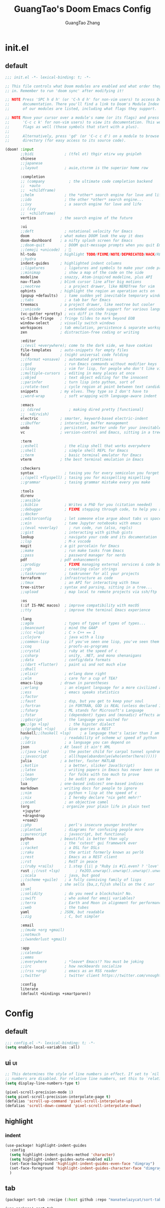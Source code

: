 :PROPERTIES:
:ID:       d73010f8-e75a-4163-b09e-46f9df39bc53
:END:
#+title: GuangTao's Doom Emacs Config
#+email: gtrunsec@hardenedlinux.org
#+author: GuangTao Zhang
#+header-args:emacs-lisp: :dir ~/.doom.d

* init.el
:PROPERTIES:
:ID:       4f9d417d-66b2-457e-9cf2-9b53f23d6aa1
:END:

** default
#+begin_src emacs-lisp :tangle "init.el"
;;; init.el -*- lexical-binding: t; -*-

;; This file controls what Doom modules are enabled and what order they load
;; in. Remember to run 'doom sync' after modifying it!

;; NOTE Press 'SPC h d h' (or 'C-h d h' for non-vim users) to access Doom's
;;      documentation. There you'll find a link to Doom's Module Index where all
;;      of our modules are listed, including what flags they support.

;; NOTE Move your cursor over a module's name (or its flags) and press 'K' (or
;;      'C-c c k' for non-vim users) to view its documentation. This works on
;;      flags as well (those symbols that start with a plus).
;;
;;      Alternatively, press 'gd' (or 'C-c c d') on a module to browse its
;;      directory (for easy access to its source code).

(doom! :input
       ;;bidi              ; (tfel ot) thgir etirw uoy gnipleh
       chinese
       ;;japanese
       ;;layout            ; auie,ctsrnm is the superior home row

       :completion
       ;; (company           ; the ultimate code completion backend
       ;;  +auto
       ;;  +childframe)
       ;;helm              ; the *other* search engine for love and life
       ;;ido               ; the other *other* search engine...
       ;;ivy               ; a search engine for love and life
       ;; (ivy
       ;;  +childframe)
       vertico           ; the search engine of the future

       :ui
       ;;deft              ; notational velocity for Emacs
       doom              ; what makes DOOM look the way it does
       doom-dashboard    ; a nifty splash screen for Emacs
       ;;doom-quit         ; DOOM quit-message prompts when you quit Emacs
       ;;(emoji +unicode)  ; 🙂
       hl-todo           ; highlight TODO/FIXME/NOTE/DEPRECATED/HACK/REVIEW
       ;;hydra
       indent-guides     ; highlighted indent columns
       ;;ligatures         ; ligatures and symbols to make your code pretty again
       ;;minimap           ; show a map of the code on the side
       modeline          ; snazzy, Atom-inspired modeline, plus API
       nav-flash         ; blink cursor line after big motions
       ;;neotree           ; a project drawer, like NERDTree for vim
       ophints           ; highlight the region an operation acts on
       (popup +defaults)   ; tame sudden yet inevitable temporary windows
       ;;tabs              ; a tab bar for Emacs
       treemacs          ; a project drawer, like neotree but cooler
       ;;unicode           ; extended unicode support for various languages
       (vc-gutter +pretty) ; vcs diff in the fringe
       vi-tilde-fringe   ; fringe tildes to mark beyond EOB
       window-select     ; visually switch windows
       workspaces        ; tab emulation, persistence & separate workspaces
       zen               ; distraction-free coding or writing

       :editor
       ;;(evil +everywhere); come to the dark side, we have cookies
       file-templates    ; auto-snippets for empty files
       fold              ; (nigh) universal code folding
       ;;(format +onsave)  ; automated prettiness
       ;;god               ; run Emacs commands without modifier keys
       ;;lispy             ; vim for lisp, for people who don't like vim
       ;;multiple-cursors  ; editing in many places at once
       ;;objed             ; text object editing for the innocent
       ;;parinfer          ; turn lisp into python, sort of
       ;;rotate-text       ; cycle region at point between text candidates
       snippets          ; my elves. They type so I don't have to
       ;;word-wrap         ; soft wrapping with language-aware indent

       :emacs
       ;; (dired             ; making dired pretty [functional]
       ;;  +dirvish)
       electric          ; smarter, keyword-based electric-indent
       ;;ibuffer         ; interactive buffer management
       undo              ; persistent, smarter undo for your inevitable mistakes
       vc                ; version-control and Emacs, sitting in a tree

       :term
       ;;eshell            ; the elisp shell that works everywhere
       ;;shell             ; simple shell REPL for Emacs
       ;;term              ; basic terminal emulator for Emacs
       vterm             ; the best terminal emulation in Emacs

       :checkers
       syntax              ; tasing you for every semicolon you forget
       ;;(spell +flyspell) ; tasing you for misspelling mispelling
       ;;grammar           ; tasing grammar mistake every you make

       :tools
       direnv
       ;;ansible
       ;;biblio            ; Writes a PhD for you (citation needed)
       ;;debugger          ; FIXME stepping through code, to help you add bugs
       ;;docker
       ;;editorconfig      ; let someone else argue about tabs vs spaces
       ;;ein               ; tame Jupyter notebooks with emacs
       ;;(eval +overlay)     ; run code, run (also, repls)
       ;;gist              ; interacting with github gists
       lookup              ; navigate your code and its documentation
       ;;lsp               ; M-x vscode
       magit             ; a git porcelain for Emacs
       ;;make              ; run make tasks from Emacs
       ;;pass              ; password manager for nerds
       pdf               ; pdf enhancements
       ;;prodigy           ; FIXME managing external services & code builders
       ;;rgb               ; creating color strings
       ;;taskrunner        ; taskrunner for all your projects
       terraform         ; infrastructure as code
       ;;tmux              ; an API for interacting with tmux
       tree-sitter       ; syntax and parsing, sitting in a tree...
       ;;upload            ; map local to remote projects via ssh/ftp

       :os
       (:if IS-MAC macos)  ; improve compatibility with macOS
       ;;tty               ; improve the terminal Emacs experience

       :lang
       ;;agda              ; types of types of types of types...
       ;;beancount         ; mind the GAAP
       ;;(cc +lsp)         ; C > C++ == 1
       ;;clojure           ; java with a lisp
       ;;common-lisp       ; if you've seen one lisp, you've seen them all
       ;;coq               ; proofs-as-programs
       ;;crystal           ; ruby at the speed of c
       ;;csharp            ; unity, .NET, and mono shenanigans
       ;;data              ; config/data formats
       ;;(dart +flutter)   ; paint ui and not much else
       ;;dhall
       ;;elixir            ; erlang done right
       ;;elm               ; care for a cup of TEA?
       emacs-lisp        ; drown in parentheses
       ;;erlang            ; an elegant language for a more civilized age
       ;;ess               ; emacs speaks statistics
       ;;factor
       ;;faust             ; dsp, but you get to keep your soul
       ;;fortran           ; in FORTRAN, GOD is REAL (unless declared INTEGER)
       ;;fsharp            ; ML stands for Microsoft's Language
       ;;fstar             ; (dependent) types and (monadic) effects and Z3
       ;;gdscript          ; the language you waited for
       go;;(go +lsp)         ; the hipster dialect
       ;;(graphql +lsp)    ; Give queries a REST
       haskell;;(haskell +lsp)    ; a language that's lazier than I am
       ;;hy                ; readability of scheme w/ speed of python
       ;;idris             ; a language you can depend on
       json              ; At least it ain't XML
       ;;(java +lsp)       ; the poster child for carpal tunnel syndrome
       ;;javascript        ; all(hope(abandon(ye(who(enter(here))))))
       julia             ; a better, faster MATLAB
       ;;kotlin            ; a better, slicker Java(Script)
       ;;latex             ; writing papers in Emacs has never been so fun
       ;;lean              ; for folks with too much to prove
       ;;ledger            ; be audit you can be
       lua               ; one-based indices? one-based indices
       markdown          ; writing docs for people to ignore
       ;;nim               ; python + lisp at the speed of c
       ;;nix               ; I hereby declare "nix geht mehr!"
       ;;ocaml             ; an objective camel
       (org               ; organize your plain life in plain text
        +jupyter
        +dragndrop
        +roam2)
       ;;php               ; perl's insecure younger brother
       ;;plantuml          ; diagrams for confusing people more
       ;;purescript        ; javascript, but functional
       python            ; beautiful is better than ugly
       ;;qt                ; the 'cutest' gui framework ever
       ;;racket            ; a DSL for DSLs
       ;;raku              ; the artist formerly known as perl6
       ;;rest              ; Emacs as a REST client
       ;;rst               ; ReST in peace
       ;;(ruby +rails)     ; 1.step {|i| p "Ruby is #{i.even? ? 'love' : 'life'}"}
       rust ;;(rust +lsp)       ; Fe2O3.unwrap().unwrap().unwrap().unwrap()
       ;;scala             ; java, but good
       ;;(scheme +guile)   ; a fully conniving family of lisps
       sh                ; she sells {ba,z,fi}sh shells on the C xor
       ;;sml
       ;;solidity          ; do you need a blockchain? No.
       ;;swift             ; who asked for emoji variables?
       ;;terra             ; Earth and Moon in alignment for performance.
       ;;web               ; the tubes
       yaml              ; JSON, but readable
       ;;zig               ; C, but simpler

       :email
       ;;(mu4e +org +gmail)
       ;;notmuch
       ;;(wanderlust +gmail)

       :app
       ;;calendar
       ;;emms
       ;;everywhere        ; *leave* Emacs!? You must be joking
       ;;irc               ; how neckbeards socialize
       ;;(rss +org)        ; emacs as an RSS reader
       ;;twitter           ; twitter client https://twitter.com/vnought

       :config
       literate
       (default +bindings +smartparen))
      #+end_src

#+RESULTS:

* Config
** default

#+begin_src emacs-lisp :tangle "config.el"
;;; config.el -*- lexical-binding: t; -*-
(setq enable-local-variables :all)
#+end_src

** ui :ui:
#+begin_src emacs-lisp :tangle "config.el"
;; This determines the style of line numbers in effect. If set to `nil', line
;; numbers are disabled. For relative line numbers, set this to `relative'.
(setq display-line-numbers-type t)

(pixel-scroll-precision-mode 1)
(setq pixel-scroll-precision-interpolate-page t)
(defalias 'scroll-up-command 'pixel-scroll-interpolate-up)
(defalias 'scroll-down-command 'pixel-scroll-interpolate-down)
#+end_src


** highlight

*** indent
#+begin_src emacs-lisp :tangle "config.el"
(use-package! highlight-indent-guides
  :config
  (setq highlight-indent-guides-method 'character)
  (setq highlight-indent-guides-auto-enabled nil)
  (set-face-background 'highlight-indent-guides-even-face "dimgray")
  (set-face-foreground 'highlight-indent-guides-character-face "dimgray")
  )
#+end_src

** tab
#+begin_src emacs-lisp :tangle "packages.el"
(package! sort-tab :recipe (:host github :repo "manateelazycat/sort-tab"))
#+end_src

#+begin_src emacs-lisp :tangle "config.el"
(use-package! sort-tab
  :config
  (add-hook '+doom-dashboard-mode-hook
    (lambda () (sort-tab-mode 1)))
  )
#+end_src

** font :font:

#+begin_src emacs-lisp :tangle "config.el"
;; Font
;; (setq doom-font (font-spec :family "Fantasque Sans Mono" :size 15))
(setq doom-variable-pitch-font (font-spec :family "Fantasque Sans Mono"))
;; (setq doom-big-font (font-spec :family "Fantasque Sans Mono"
;;                            :size 17))

;; (setq doom-unicode-font doom-font)

(when (display-graphic-p)
  (set-face-attribute
   'default nil
   :font (font-spec :name "-*-Fantasque Sans Mono-normal-normal-normal-*-*-*-*-*-m-0-iso10646-1"
                    :weight 'normal
                    :slant 'normal
                    :size 25.0))
  (dolist (charset '(kana han symbol cjk-misc bopomofo))
    (set-fontset-font
     (frame-parameter nil 'font)
     charset
     (font-spec :name (cond (IS-LINUX "Weibei SC")
                            (IS-MAC "-*-STFangsong-normal-normal-normal-*-*-*-*-*-p-0-iso10646-1"))
                :weight 'normal
                :slant 'normal
                :size 24.5))))

;; (defun font-installed-p (font-name)
;;   "Check if font with FONT-NAME is available."
;;   (find-font (font-spec :name font-name)))

;; (defun centaur-setup-fonts ()
;;   "Setup fonts."
;;   (when (display-graphic-p)
;;     ;; Set default font
;;     (cl-loop for font in '("Hack" "Fantasque Sans Mono")
;;              when (font-installed-p font)
;;              return (set-face-attribute 'default nil
;;                                         :family font
;;                                         :height (cond (IS-MAC 150)
;;                                                       (IS-LINUX 150))))

;;     ;; Set mode-line font
;;     ;; (cl-loop for font in '("Menlo" "SF Pro Display" "Helvetica")
;;     ;;          when (font-installed-p font)
;;     ;;          return (progn
;;     ;;                   (set-face-attribute 'mode-line nil :family font :height 120)
;;     ;;                   (when (facep 'mode-line-active)
;;     ;;                     (set-face-attribute 'mode-line-active nil :family font :height 120))
;;     ;;                   (set-face-attribute 'mode-line-inactive nil :family font :height 120)))

;;     ;; Specify font for all unicode characters
;;     (cl-loop for font in '("Segoe UI Symbol" "Symbola" "Symbol")
;;              when (font-installed-p font)
;;              return (if (< emacs-major-version 27)
;;                         (set-fontset-font "fontset-default" 'unicode font nil 'prepend)
;;                       (set-fontset-font t 'symbol (font-spec :family font) nil 'prepend)))

;;     ;; Emoji
;;     (cl-loop for font in '("Noto Color Emoji" "Apple Color Emoji" "Segoe UI Emoji")
;;              when (font-installed-p font)
;;              return (cond
;;                      ((< emacs-major-version 27)
;;                       (set-fontset-font "fontset-default" 'unicode font nil 'prepend))
;;                      ((< emacs-major-version 28)
;;                       (set-fontset-font t 'symbol (font-spec :family font) nil 'prepend))
;;                      (t
;;                       (set-fontset-font t 'emoji (font-spec :family font) nil 'prepend))))

;;     ;; Specify font for Chinese characters
;;     (cl-loop for font in '("WenQuanYi Micro Hei" "PingFang SC" "Microsoft Yahei" "STFangsong")
;;              when (font-installed-p font)
;;              return (progn
;;                       (setq face-font-rescale-alist `((,font . 1.3)))
;;                       (set-fontset-font t '(#x4e00 . #x9fff) (font-spec :family font))))))

;; (centaur-setup-fonts)
;; (add-hook 'window-setup-hook #'centaur-setup-fonts)
;; (add-hook 'server-after-make-frame-hook #'centaur-setup-fonts)
#+end_src

** doom-theme :theme:

#+begin_src emacs-lisp :tangle "config.el"
;; (unless (display-graphic-p)
;;   ;;(setq doom-theme 'doom-city-lights)
;;   (setq doom-theme 'doom-one)
;; )
(when (display-graphic-p)
  (setq doom-theme 'doom-one)
)
#+end_src

** popup rules :window:

#+begin_src emacs-lisp :tangle "config.el"
(set-popup-rules! '(
  ("^\\*helpful" :size 0.5)
  ("^\\*info.*" :size 80 :size right)
  ))
#+end_src

** personal

#+begin_src emacs-lisp :tangle "config.el"
(setq user-full-name "GuangTao Zhang"
      user-mail-address "gtrunsec@hardenedlinux.org")
#+end_src

** scroll :scroll:window:

#+begin_src emacs-lisp :tangle "config.el"
(setq scroll-margin 15
      scroll-conservatively 101
      scroll-up-aggressively 0.01
      scroll-down-aggressively 0.01
      scroll-preserve-screen-position t
      auto-window-vscroll nil)
#+end_src

** dired :file:

#+begin_src emacs-lisp :tangle "config.el"
(add-hook 'dired-mode-hook (lambda () (dired-async-mode 1)))
#+end_src

** chinese

*** DONE pinyinlib 让 vertico, selectrum 等补全框架，通过 orderless 支持拼音搜索候选项功能。 :doom:

** parentheses :ui:

- [[https://with-emacs.com/posts/ui-hacks/show-matching-lines-when-parentheses-go-off-screen/][with-emacs · Show matching lines when parentheses go off-screen]]s

- [[https://www.reddit.com/r/emacs/comments/bqyx6h/withemacs_show_matching_lines_when_parentheses_go/][(with-emacs · Show matching lines when parentheses go off-screen : emacs]]

#+begin_src emacs-lisp :tangle "show-parentheses.el"
;;; -*- lexical-binding: t; -*-
;; we will call `blink-matching-open` ourselves...

(remove-hook 'post-self-insert-hook
             #'blink-paren-post-self-insert-function)
;; this still needs to be set for `blink-matching-open` to work
(setq blink-matching-paren 'show)

(let ((ov nil)) ; keep track of the overlay
  (advice-add
   #'show-paren-function
   :after
   (defun show-paren--off-screen+ (&rest _args)
     "Display matching line for off-screen paren."
     (when (overlayp ov)
       (delete-overlay ov))
     ;; check if it's appropriate to show match info,
     ;; see `blink-paren-post-self-insert-function'
     (when (and (overlay-buffer show-paren--overlay)
                (not (or cursor-in-echo-area
                         executing-kbd-macro
                         noninteractive
                         (minibufferp)
                         this-command))
                (and (not (bobp))
                     (memq (char-syntax (char-before)) '(?\) ?\$)))
                (= 1 (logand 1 (- (point)
                                  (save-excursion
                                    (forward-char -1)
                                    (skip-syntax-backward "/\\")
                                    (point))))))
       ;; rebind `minibuffer-message' called by
       ;; `blink-matching-open' to handle the overlay display
       (cl-letf (((symbol-function #'minibuffer-message)
                  (lambda (msg &rest args)
                    (let ((msg (apply #'format-message msg args)))
                      (setq ov (display-line-overlay+
                                (window-start) msg ))))))
         (blink-matching-open))))))

(defun display-line-overlay+ (pos str &optional face)
  "Display line at POS as STR with FACE.

FACE defaults to inheriting from default and highlight."
  (let ((ol (save-excursion
              (goto-char pos)
              (make-overlay (line-beginning-position)
                            (line-end-position)))))
    (overlay-put ol 'display str)
    (overlay-put ol 'face
                 (or face '(:inherit default :inherit highlight)))
    ol))

(setq show-paren-style 'paren
      show-paren-delay 0.03
      show-paren-highlight-openparen t
      show-paren-when-point-inside-paren nil
      show-paren-when-point-in-periphery t)
(show-paren-mode 1)
#+end_src

#+begin_src emacs-lisp :tangle "config.el"
(load! "show-parentheses.el")
#+end_src

** auto-save :save:buffer:

#+begin_src emacs-lisp :tangle "packages.el"
(package! auto-save :recipe (:host github :repo "manateelazycat/auto-save"))
#+end_src

#+begin_src emacs-lisp :tangle "config.el"
(add-hook! 'before-save-hook 'font-lock-flush)

(use-package! auto-save
  :init
  (setq auto-save-silent t)   ; quietly save
  ;; after foraml-buffer
  (setq auto-save-idle 5)
  (setq auto-save-delete-trailing-whitespace nil)  ; automatically delete spaces at the end of the line when saving
;;; disable auto save mode when current filetype is an gpg file.
  :config
  (auto-save-enable)
  (setq auto-save-disable-predicates
        '((lambda ()
            (string-suffix-p
             "gpg"
             (file-name-extension (buffer-name)) t))))
  )
#+end_src

** vundo :undo:
- https://github.com/casouri/vundo

#+begin_src emacs-lisp :tangle "packages.el"
(unpin! vundo)
#+end_src

** electric-align :indent:align:

#+begin_src emacs-lisp :tangle "packages.el"
(package! electric-align :recipe (:host github :repo "zk-phi/electric-align"))
#+end_src

#+begin_src emacs-lisp :tangle "config.el"
(use-package! electric-align)
#+end_src


* Packages
** writing room :writing:

#+begin_src emacs-lisp :tangle "config.el"
(use-package writeroom-mode
  :hook
  (org-mode . writeroom-mode)
  (w3m-mode . writeroom-mode)
  (markdown-mode . writeroom-mode)
  :config
  (setq +zen-text-scale 0)
  ;; (setq +zen-window-divider-size 2)
  ;; (advice-add 'text-scale-adjust :after
  ;;             #'visual-fill-column-adjust)

  ;;https://github.com/joostkremers/writeroom-mode#fullscreen-effect
  (setq writeroom-fullscreen-effect 'maximized)
  (setq writeroom-width 75)
  )
#+end_src

** blink search :search:

#+begin_src emacs-lisp :tangle "packages.el"
(package! blink-search :recipe (:host github :repo "manateelazycat/blink-search"
                                ;;:build (:not compile)
                                :files ("*")))
#+end_src


#+begin_src emacs-lisp :tangle "config.el"
(use-package blink-search
  :config
  (setq blink-search-python-command "/run/current-system/sw/bin/python3")
  ;; (setq blink-search-posframe-standalone t)
  ;; (setq blink-search-enable-posframe t)
  ;; (setq blink-search-search-backends '("Buffer List" "Recent File" "IMenu" "Elisp Symbol" "Key Value"))
  (add-hook 'blink-search-mode-hook (lambda () (meow-insert-mode
 1))))
#+end_src

#+RESULTS:
: t


** symbol overlay :search:

#+begin_src emacs-lisp :tangle "packages.el"
(package! symbol-overlay)
#+end_src

#+begin_src emacs-lisp :tangle "config.el"
(use-package symbol-overlay
  :config
  :bind (:map symbol-overlay-mode-map
              ("M-i" . symbol-overlay-put)
              ("M-N" . symbol-overlay-switch-forward)
              ("M-P" . symbol-overlay-switch-backward)
              ("M-n" . symbol-overlay-jump-next)
              ("M-p" . symbol-overlay-jump-prev)
              ("M-r" . symbol-overlay-query-replace)
              ("M-R" . symbol-overlay-rename)))
#+end_src

** iscroll :image:

#+begin_src emacs-lisp :tangle "packages.el"
(package! iscroll :recipe (:host github :repo "casouri/iscroll"))
#+end_src

#+begin_src emacs-lisp :tangle "config.el"
(use-package! iscroll
  :diminish
  :hook (org-mode . iscroll-mode)
  :config
  (global-set-key [remap scroll-up-command] #'iscroll-up)
  (global-set-key [remap scroll-down-command] #'iscroll-down)
  )
#+end_src

** orderless :completion:

#+begin_src emacs-lisp :tangle "packages.el"
(unpin! orderless)
#+end_src

#+begin_src emacs-lisp :tangle "config.el"
(use-package orderless
  :init
  ;; Configure a custom style dispatcher (see the Consult wiki)
  ;; (setq orderless-style-dispatchers '(+orderless-dispatch)
  ;;       orderless-component-separator #'orderless-escapable-split-on-space)
  (setq ;;completion-styles '(orderless basic)
   completion-category-defaults nil
   completion-category-overrides '((file (styles . (partial-completion))))))
#+end_src

** consult :search:

#+begin_src emacs-lisp :tangle "packages.el"
;;(unpin! consult)
#+end_src

** color-rg :search:

#+begin_src emacs-lisp :tangle "packages.el"
(package! color-rg :recipe (:host github :repo "manateelazycat/color-rg"))
#+end_src

#+begin_src emacs-lisp :tangle "config.el"
(use-package! color-rg
  ;; :commands (color-rg-search-input color-rg-search-symbol
  ;;                                  color-rg-search-input-in-project
  ;;                                  )
  :bind
  (:map isearch-mode-map
        ("M-s M-s" . isearch-toggle-color-rg))
  )
#+end_src


** pretty-hydra

#+begin_src emacs-lisp :tangle "packages.el"
(package! pretty-hydra :recipe (:host github
                                    :repo "jerrypnz/major-mode-hydra.el"
                                    :files ("*")
                                    ))
#+end_src

#+begin_src emacs-lisp :tangle "config.el"
;; copyright https://github.com/seagle0128/.emacs.d
(defun icon-displayable-p ()
  "Return non-nil if icons are displayable."
  (or (display-graphic-p) (daemonp))
  (or (featurep 'all-the-icons)
      (require 'all-the-icons nil t)))

(use-package! pretty-hydra
  :bind ("M-SPC" . major-mode-hydra)
  :hook (emacs-lisp-mode . (lambda ()
                             (add-to-list
                              'imenu-generic-expression
                              '("Hydras"
                                "^.*(\\(pretty-hydra-define\\) \\([a-zA-Z-]+\\)"
                                2))))
  :init
  (cl-defun pretty-hydra-title (title &optional icon-type icon-name
                                      &key face height v-adjust)
    "Add an icon in the hydra title."
    (let ((face (or face `(:foreground ,(face-background 'highlight))))
          (height (or height 1.0))
          (v-adjust (or v-adjust 0.0)))
      (concat
       (when (and (icon-displayable-p) icon-type icon-name)
         (let ((f (intern (format "all-the-icons-%s" icon-type))))
           (when (fboundp f)
             (concat
              (apply f (list icon-name :face face :height height :v-adjust v-adjust))
              " "))))
       (propertize title 'face face))))

  ;; Global toggles
  (with-no-warnings
    (pretty-hydra-define toggles-hydra (:title (pretty-hydra-title "Toggles" 'faicon "toggle-on" :v-adjust -0.1)
                                        :color amaranth :quit-key ("q" "C-g"))
      ("Basic"
       (("n" (cond ((fboundp 'display-line-numbers-mode)
                    (display-line-numbers-mode (if display-line-numbers-mode -1 1)))
                   ((fboundp 'gblobal-linum-mode)
                    (global-linum-mode (if global-linum-mode -1 1))))
         "line number"
         :toggle (or (bound-and-true-p display-line-numbers-mode)
                     (bound-and-true-p global-linum-mode)))
        ("a" global-aggressive-indent-mode "aggressive indent" :toggle t)
        ("d" global-hungry-delete-mode "hungry delete" :toggle t)
        ("e" electric-pair-mode "electric pair" :toggle t)
        ("c" flyspell-mode "spell check" :toggle t)
        ("s" prettify-symbols-mode "pretty symbol" :toggle t)
        ("l" global-page-break-lines-mode "page break lines" :toggle t)
        ("b" display-battery-mode "battery" :toggle t)
        ("i" display-time-mode "time" :toggle t)
        ("m" doom-modeline-mode "modern mode-line" :toggle t))
       "Highlight"
       (("h l" global-hl-line-mode "line" :toggle t)
        ("h p" show-paren-mode "paren" :toggle t)
        ("h s" symbol-overlay-mode "symbol" :toggle t)
        ("h r" rainbow-mode "rainbow" :toggle t)
        ("h w" (setq-default show-trailing-whitespace (not show-trailing-whitespace))
         "whitespace" :toggle show-trailing-whitespace)
        ("h d" rainbow-delimiters-mode "delimiter" :toggle t)
        ("h i" highlight-indent-guides-mode "indent" :toggle t)
        ("h t" global-hl-todo-mode "todo" :toggle t))
       "Program"
       (("f" flycheck-mode "flycheck" :toggle t)
        ("F" flymake-mode "flymake" :toggle t)
        ("O" hs-minor-mode "hideshow" :toggle t)
        ("u" subword-mode "subword" :toggle t)
        ("W" which-function-mode "which function" :toggle t)
        ("E" toggle-debug-on-error "debug on error" :toggle (default-value 'debug-on-error))
        ("Q" toggle-debug-on-quit "debug on quit" :toggle (default-value 'debug-on-quit))
        ("v" global-diff-hl-mode "gutter" :toggle t)
        ("V" diff-hl-flydiff-mode "live gutter" :toggle t)
        ("M" diff-hl-margin-mode "margin gutter" :toggle t)
        ("D" diff-hl-dired-mode "dired gutter" :toggle t))
       "Theme"
       (("t a" (doom-load-theme 'auto) "auto"
         :toggle (eq doom-theme 'auto) :exit t)
        )))))
#+end_src

#+RESULTS:
: major-mode-hydra

** goggles :highlights:modify:region:

#+begin_src emacs-lisp :tangle "packages.el"
(package! goggles :recipe (:host github :repo "minad/goggles"))
#+end_src

#+begin_src emacs-lisp :tangle "config.el"
(use-package! goggles
  :hook ((prog-mode text-mode) . goggles-mode)
  :config
  (setq-default goggles-pulse t))
#+end_src

** yatemplate
#+begin_src emacs-lisp :tangle "packages.el"
(package! yatemplate)
#+end_src
- [[https://github.com/mineo/yatemplate][mineo/yatemplate: Simple file templates for Emacs with YASnippet]]
#+begin_src emacs-lisp :tangle "config.el"
(use-package! yatemplate
  :after yasnippet
  :config
  ;; Define template directory
  (setq yatemplate-dir (concat doom-private-dir "templates"))
  ;; Coupling with auto-insert
  (setq auto-insert-alist nil)
  (yatemplate-fill-alist)
  (add-hook 'find-file-hook 'auto-insert)
  )
#+end_src



** mind-wave :chatgpt:

#+begin_src emacs-lisp :tangle "packages.el"
(package! mind-wave :recipe (:host github :repo "manateelazycat/mind-wave"
                                   :files ("*")
                                   ))
#+end_src


#+begin_src emacs-lisp :tangle "config.el"
(use-package! mind-wave
  :commands (mind-wave-chat-mode)
  :hook (mind-wave-chat-mode . visual-fill-column-mode))
#+end_src

** visual-fill-column :fill:visual:
** separedit.el :comment:edit:

#+begin_src emacs-lisp :tangle "packages.el"
(package! separedit :recipe (:host github :repo "twlz0ne/separedit.el"))
#+end_src

#+begin_src emacs-lisp :tangle "config.el"
(use-package! separedit
  :config
  (define-key prog-mode-map        (kbd "C-x '") #'separedit)
  (define-key minibuffer-local-map (kbd "C-x '") #'separedit)
  ;;(define-key org-src-mode-map     (kbd "C-x '") #'separedit)
  )
#+end_src

** jinx :spellCheck:

#+begin_src emacs-lisp :tangle "packages.el"
(when IS-LINUX
(package! jinx :recipe (:local-repo
                              "~/.config/guangtao-sources/jinx"
                              ;;:host github :repo "minad/jinx"
                              :files ("*")))
)
(when IS-MAC
(package! jinx :recipe (:host github :repo "minad/jinx"
                        :files ("*")))
)
#+end_src

- to show the list of available dictionaries

#+begin_src sh :tangle no
enchant-lsmod-2
#+end_src

#+RESULTS:

#+begin_src emacs-lisp :tangle "config.el"
(when IS-LINUX
(use-package! jinx
  :config
  (add-to-list 'jinx-exclude-regexps '(t "\\cc")) ;; chinese
  (dolist (hook '(text-mode-hook prog-mode-hook conf-mode-hook
                  org-mode-hook ))
    (add-hook hook #'jinx-mode)))
)
#+end_src


** vlf :file:large:
#+begin_src emacs-lisp :tangle "packages.el"
(package! vlf)
#+end_src

#+begin_src emacs-lisp :tangle "config.el"
(use-package! vlf
  :config
  (require 'vlf-setup)
  (custom-set-variables
   '(vlf-application 'dont-ask))
  )
#+end_src


** d2-mode :d2:diagrams:
#+begin_src emacs-lisp :tangle "packages.el"
(package! d2-mode)
#+end_src

#+begin_src emacs-lisp :tangle "config.el"
(use-package! d2-mode
  :config
  (add-to-list 'auto-mode-alist (cons "\\.d2\\'" 'd2-mode)))
#+end_src


*** ob-d2 :d2:diagrams:orgmode:
#+begin_src emacs-lisp :tangle "packages.el"
(package! ob-d2)
#+end_src

#+begin_src emacs-lisp :tangle "config.el"
(use-package! ob-d2)
#+end_src


** [[https://github.com/xenodium/chatgpt-shell][xenodium/chatgpt-shell: ChatGPT and DALL-E Emacs shells + Org babel 🦄 + a shell maker for other providers]]

- [blog] https://xenodium.com/

#+begin_src emacs-lisp :tangle "packages.el"
(package! chatgpt-shell :recipe (:host github :repo "xenodium/chatgpt-shell"
                                       :files ("*.el")
                                       ))
(package! shell-maker :recipe (:host github :repo "xenodium/chatgpt-shell"
                               :files ("shell-maker.el")
        ))
#+end_src

#+begin_src emacs-lisp :tangle "config.el"
(use-package! chatgpt-shell
  :defer t
  :init
  (require 'dall-e-shell)
  (require 'ob-chatgpt-shell)
  (require 'ob-dall-e-shell)
  :config
  (require 'f)
  (setq chatgpt-shell-chatgpt-streaming t)
  ;;(setq chatgpt-shell-openai-key (read-export-value "<PATH>" "OPENAI_ACCESS_TOKEN")))
  (setq chatgpt-shell-openai-key (substring (f-read-text
                                  (concat doom-cache-dir
                                          "/mind-wave/chatgpt_api_key.txt") 'utf-8) 0 -1))
  )
#+end_src


** https://github.com/dalanicolai/image-roll.el :scroll:image:
#+begin_src emacs-lisp :tangle "packages.el"
;; (package! image-roll :recipe (:host github :repo "dalanicolai/image-roll.el"
;;                                     :files ("*.el")
;;                                        ))
#+end_src

#+begin_src emacs-lisp :tangle "config.el"
;;(use-package! image-roll)
#+end_src

** dirvish :dired:

#+Begin_src emacs-lisp :tangle "packages.el"
(unpin! dirvish)
(package! dirvish)
#+end_src

** direnv

#+begin_src emacs-lisp :tangle "packages.el"
;;(package! direnv)
#+end_src

#+begin_src emacs-lisp :tangle "config.el"
;; (use-package! direnv
;;   :if (executable-find "direnv")
;;   :config
;;   (direnv-mode)
;;   (defcustom dn-direnv-enabled-hosts nil
;;     "List of remote hosrs to use direnv on.

;;      Each host must have the `direnv` executable accessible in the default environment"
;;     :type '(repeat string)
;;     :group 'dn)

;;   (defun tramp-sh-handle-start-file-process@dn-direnv (args)
;;     "Enable Direnv for hosts in `dn-direnv-enabled-hosts'."
;;     (message "tramp-sh-handle-start-file-process@dn-direnv")
;;     (with-parsed-tramp-file-name (expand-file-name default-directory) nil
;;       (if (member host my-direnv-enabled-hosts)
;;           (pcase-let ((`(,name ,buffer ,program . ,args) args))
;;             `(,name
;;               ,buffer
;;               "direnv"
;;               "exec"
;;               ,localname
;;               ,program
;;               ,@args))
;;         args)))

;;   (with-eval-after-load "tramp-sh"
;;     (advice-add 'tramp-sh-handle-start-file-process
;;                 :filter-args #'tramp-sh-handle-start-file-process@dn-direnv))
;;   )
#+end_src


** Disabled Packages

#+begin_src emacs-lisp :tangle "packages.el"
(disable-packages! tree-sitter-langs)
(disable-packages! doom-snippets)
#+end_src


* Org

** package :latex:

- https://emacs-china.org/t/org-mode-latex-improved-latex-preview/23742/15?u=gtrunsec
#+begin_src emacs-lisp :tangle "packages.el"
;; (package! org :recipe
;;   (:host nil :repo "https://git.tecosaur.net/mirrors/org-mode.git" :remote "mirror" :fork
;;          (:host nil :repo "https://git.tecosaur.net/tec/org-mode.git" :branch "dev" :remote "tecosaur")
;;          :files
;;          (:defaults "etc")
;;          :build t :pre-build
;;          (with-temp-file "org-version.el"
;;            (require 'lisp-mnt)
;;            (let
;;                ((version
;;                  (with-temp-buffer
;;                    (insert-file-contents "lisp/org.el")
;;                    (lm-header "version")))
;;                 (git-version
;;                  (string-trim
;;                   (with-temp-buffer
;;                     (call-process "git" nil t nil "rev-parse" "--short" "HEAD")
;;                     (buffer-string)))))
;;              (insert
;;               (format "(defun org-release () \"The release version of Org.\" %S)\n" version)
;;               (format "(defun org-git-version () \"The truncate git commit hash of Org mode.\" %S)\n" git-version)
;;               "(provide 'org-version)\n"))))
;;   :pin nil)

;; (unpin! org)
#+end_src


** default

#+begin_src emacs-lisp :tangle "config.el"
(setq org-directory "~/ghq/github.com/GTrunSec/org-notes")


(after! org
;;https://orgmode.org/worg/org-contrib/babel/examples/fontify-src-code-blocks.html
  (defun org-only-show-headings ()
    (interactive)
    (org-content -1))
  (add-hook! 'org-mode-hook 'org-only-show-headings)

  (add-hook! 'org-mode-hook 'auto-revert-mode)
  (add-hook! 'dired-mode-hook 'org-download-enable)
  (add-hook! 'org-mode-hook 'org-only-show-headings)
  (add-hook! 'unpackaged/org-return-dwim 'unpackaged/org-fix-blank-lines)
  )
#+end_src


#+begin_src emacs-lisp :tangle "config.el"
;; copyright https://github.com/seagle0128/.emacs.d
(defun hot-expand (str &optional mod)
    "Expand org template.

STR is a structure template string recognised by org like <s. MOD is a
string with additional parameters to add the begin line of the
structure element. HEADER string includes more parameters that are
prepended to the element after the #+HEADER: tag."
    (let (text)
      (when (region-active-p)
        (setq text (buffer-substring (region-beginning) (region-end)))
        (delete-region (region-beginning) (region-end)))
      (insert str)
      (if (fboundp 'org-try-structure-completion)
          (org-try-structure-completion) ; < org 9
        (progn
          ;; New template expansion since org 9
          (require 'org-tempo nil t)
          (org-tempo-complete-tag)))
      (when mod (insert mod) (forward-line))
      (when text (insert text))))

(major-mode-hydra-define org-mode
  ;; See `org-structure-template-alist'
  (:title (pretty-hydra-title "Org Template" 'fileicon "org" :face 'all-the-icons-green :height 1.1 :v-adjust 0.0)
    :color blue :quit-key ("q" "C-g"))
     ("Basic"
    (("a" (hot-expand "<a") "ascii")
     ("c" (hot-expand "<c") "center")
     ("C" (hot-expand "<C") "comment")
     ("e" (hot-expand "<e") "example")
     ("E" (hot-expand "<E") "export")
     ("h" (hot-expand "<h") "html")
     ("l" (hot-expand "<l") "latex")
     ("n" (hot-expand "<n") "note")
     ("o" (hot-expand "<q") "quote")
     ("v" (hot-expand "<v") "verse"))
    "Head"
    (("i" (hot-expand "<i") "index")
     ("A" (hot-expand "<A") "ASCII")
     ("I" (hot-expand "<I") "INCLUDE")
     ("H" (hot-expand "<H") "HTML")
     ("L" (hot-expand "<L") "LaTeX"))
    "Source"
    (("s" (hot-expand "<s") "src")
     ("m" (hot-expand "<s" "emacs-lisp") "emacs-lisp")
     ("p" (hot-expand "<s" "python :results output") "python")
     ;;emacs-jupyter
     ("jp" (hot-expand "<s" "jupyter-python") "jupyter-python")
     ("jh" (hot-expand "<s" "jupyter-haskell") "jupyter-haskell")
     ("jj" (hot-expand "<s" "jupyter-julia") "jupyter-julia")
     ("jb" (hot-expand "<s" "jupyter-bash") "jupyter-bash")
     ("w" (hot-expand "<s" "powershell") "powershell")
     ("r" (hot-expand "<s" "ruby") "ruby")
     ("S" (hot-expand "<s" "sh") "sh")
     ("gs" (hot-expand "<s" "chatgpt-shell") "text")
     ("gl" (hot-expand "<s" "go :imports '\(\"fmt\"\)") "golang"))
    "Misc"
    (("u" (hot-expand "<s" "plantuml :file CHANGE.png") "plantuml")
     ("Y" (hot-expand "<s" "ipython :session :exports both :results raw drawer\n$0") "ipython")
     ;; ("<" self-insert-command "ins")
     )))
#+end_src

#+RESULTS:
: major-mode-hydras/org-mode/body



** org-modern :theme:

#+begin_src emacs-lisp :tangle  "packages.el"
(package! org-modern :recipe (:host github :repo "minad/org-modern"
                              :files ("*.el")))
#+end_src

#+begin_src emacs-lisp :tangle "config.el"
(use-package! org-modern
  :hook
  (org-mode . org-modern-mode)
  (org-agenda-finalize . org-modern-agenda)
  :custom
  (org-modern-hide-stars nil) ; adds extra indentation
  )
#+end_src

*** org-modern-indent :indent:
#+begin_src emacs-lisp :tangle  "packages.el"
(package! org-modern-indent :recipe (:host github :repo "jdtsmith/org-modern-indent"))
#+end_src

#+begin_src emacs-lisp :tangle "config.el"
(use-package! org-modern-indent
  :config
  (add-hook 'org-mode-hook #'org-modern-indent-mode 90))
#+end_src

** org-cv
#+begin_src emacs-lisp :tangle  "packages.el"
(package! ox-moderncv :recipe (:host gitlab :repo "Titan-C/org-cv"
                              :files ("*.el")))
#+end_src

#+begin_src emacs-lisp :tangle "config.el"
(use-package! ox-moderncv
  :init
  (require 'ox-awesomecv)
  (require 'ox-altacv))
#+end_src

#+RESULTS:
: ox-moderncv

** org-roam :roam:

#+begin_src emacs-lisp :tangle "packages.el"
(unpin! org-roam)
#+end_src


#+begin_src emacs-lisp :tangle "config.el"
(use-package! org-roam
  :config
  (setq org-roam-directory (concat org-directory "/braindump"))
  )
#+end_src

** org-super-agenda :agenda:

#+begin_src emacs-lisp :tangle "packages.el"
(package! org-super-agenda)
#+end_src

#+begin_src emacs-lisp :tangle "config.el"
(use-package! org-super-agenda
  :hook
  (after-init . org-super-agenda-mode)
  :init
  (require 'org-habit)
  :config
  (setq
   org-agenda-skip-scheduled-if-done t
   org-agenda-skip-deadline-if-done t
   org-agenda-include-deadlines t
   org-agenda-include-diary nil
   org-agenda-block-separator nil
   org-agenda-compact-blocks t
   org-agenda-start-with-log-mode t)
  )
#+end_src


** consult-notes :roam:search:

- https://github.com/mclear-tools/consult-notes

#+begin_src emacs-lisp :tangle  "packages.el"
(package! consult-notes :recipe (:host github :repo "mclear-tools/consult-notes"))
#+end_src


#+begin_src emacs-lisp :tangle "config.el"
(use-package! consult-notes
  :hook
  (org-mode . consult-notes-org-roam-mode)
  :commands (consult-notes
             consult-notes-search-in-all-notes
             consult-notes-org-roam-find-node
             consult-notes-org-roam-find-node-relation)
  :config
  (setq consult-notes-sources '(("Org Braindump"
                                 ?b  "~/ghq/github.com/GTrunSec/org-notes/braindump")))
  ;; Set notes dir(s), see below
  )

  #+end_src

** org-navigator :refile:

- https://github.com/thread314/org-navigator

#+begin_src emacs-lisp :tangle  "packages.el"
(package! org-navigator :recipe (:host github :repo "thread314/org-navigator"))
#+end_src


#+begin_src emacs-lisp :tangle "config.el"
(use-package! org-navigator
  :config
  (setq org-navigator-key-map org-mode-map
   org-navigator-fold-first t
        org-navigator-set-view t
        org-navigator-all-shortcuts '()
        org-navigator-duplicates '()
        org-navigator-config-file "~/ghq/github.com/GTrunSec/hive/profiles/doom-emacs/org-navigator/shortcut-definitions.el"
        org-navigator-file-to-prefix "C-c f"
        org-navigator-go-to-prefix "C-c g"
        org-navigator-open-and-narrow-prefix "C-c n"
        org-navigator-open-in-indirect-prefix "C-c i"
        org-navigator-clock-in-prefix "C-c c"))

  #+end_src


** chatgpt

#+begin_src emacs-lisp :tangle "packages.el"
;; (package! chatgpt
;;   :recipe (:host github :repo "joshcho/ChatGPT.el" :files ("dist" "*.el")))
#+end_src

#+begin_src emacs-lisp :tangle "config.el"
;; (use-package! chatgpt
;;   :defer t
;;   :config
;;   (unless (boundp 'python-interpreter)
;;     (defvaralias 'python-interpreter 'python-shell-interpreter))
;;   (setq chatgpt-repo-path (expand-file-name "straight/repos/ChatGPT.el/" doom-local-dir))
;;   (set-popup-rule! (regexp-quote "*ChatGPT*")
;;     :side 'bottom :size .5 :ttl nil :quit t :modeline nil)
;;   :bind ("C-c q" . chatgpt-query))
#+end_src


** ox-clip :copy:formatter:

#+begin_src emacs-lisp :tangle "packages.el"
(package! ox-clip
  :recipe (:host github :repo "jkitchin/ox-clip"))
#+end_src

#+begin_src emacs-lisp :tangle "config.el"
(use-package! ox-clip)
#+end_src

** dotask

#+begin_src emacs-lisp :tangle "config.el"
(load! "+dotsk.el")
#+end_src


+ copyright & sources:
 - https://emacs-china.org/t/dot/23800/2
 - https://medium.com/@zeruhur/making-sketchy-diagrams-on-your-local-machine-903d13e20a13

#+begin_src emacs-lisp :tangle "+dotsk.el"
;;; dotsk.el --- Babel Functions for dot            -*- lexical-binding: t; -*-

;; Copyright (C) 2009-2022 Free Software Foundation, Inc.

;; Author: Eric Schulte
;; Maintainer: Justin Abrahms <justin@abrah.ms>
;; Keywords: literate programming, reproducible research
;; URL: https://orgmode.org

;; This file is part of GNU Emacs.

;; GNU Emacs is free software: you can redistribute it and/or modify
;; it under the terms of the GNU General Public License as published by
;; the Free Software Foundation, either version 3 of the License, or
;; (at your option) any later version.

;; GNU Emacs is distributed in the hope that it will be useful,
;; but WITHOUT ANY WARRANTY; without even the implied warranty of
;; MERCHANTABILITY or FITNESS FOR A PARTICULAR PURPOSE.  See the
;; GNU General Public License for more details.

;; You should have received a copy of the GNU General Public License
;; along with GNU Emacs.  If not, see <https://www.gnu.org/licenses/>.

;;; Commentary:

;; Org-Babel support for evaluating dot source code.
;;
;; For information on dot see https://www.graphviz.org/
;;
;; This differs from most standard languages in that
;;
;; 1) there is no such thing as a "session" in dot
;;
;; 2) we are generally only going to return results of type "file"
;;
;; 3) we are adding the "file" and "cmdline" header arguments
;;
;; 4) there are no variables (at least for now)

;;; Code:

(require 'org-macs)
(org-assert-version)
(defvar org-babel-default-header-args:dotsk
  '((:results . "file") (:exports . "results"))
  "Default arguments to use when evaluating a dot source block.")

(defun org-babel-expand-body:dotsk (body params)
  "Expand BODY according to PARAMS, return the expanded body."
  (let ((vars (org-babel--get-vars params)))
    (mapc
     (lambda (pair)
       (let ((name (symbol-name (car pair)))
	     (value (cdr pair)))
	 (setq body
	       (replace-regexp-in-string
		(concat "$" (regexp-quote name))
		(if (stringp value) value (format "%S" value))
		body
		t
		t))))
     vars)
    body))

(defun org-babel-execute:dotsk (body params)
  " This function is called by `org-babel-execute-src-block'."
  (let* ((out-file (cdr (or (assq :file params)
			    (error "You need to specify a :file parameter"))))
	 (cmdline (or (cdr (assq :cmdline params))))
	 (cmd (or (cdr (assq :cmd params)) (concat "dotsk " doom-user-dir "static/sketchviz/sketch.js")))
	 (coding-system-for-read 'utf-8) ;use utf-8 with sub-processes
	 (coding-system-for-write 'utf-8)
	 (in-file (org-babel-temp-file "dotsk-")))
    (with-temp-file in-file
      (insert (org-babel-expand-body:dotsk body params)))
    (org-babel-eval
     (concat cmd
	     " " (org-babel-process-file-name in-file)
	     " " cmdline
	     " " (org-babel-process-file-name out-file)) "")
    nil)) ;; signal that output has already been written to file

(defun org-babel-prep-session:dotsk (_session _params)
  "Return an error because Dot does not support sessions."
  (error "Dot does not support sessions"))

;; Support org-mode, when adding a code block for dotsk, use this mode
(with-eval-after-load 'org-src
  (defvar org-src-lang-modes)
  (add-to-list 'org-src-lang-modes  '("dotsk" . graphviz-dot)))

(provide 'dotsk)
#+end_src



* Programming
** flycheck

#+begin_src emacs-lisp :tangle "custom.el"
(after! flycheck
  ;;(setq flycheck-check-syntax-automatically '(save mode-enabled))
  ;;(setq-default flycheck-disabled-checkers '(c/c++-clang))
  (global-flycheck-mode -1)
  )
#+end_src

** rust :rust:

#+begin_src emacs-lisp :tangle "config.el"
(after! rustic
  (setq rustic-indent-offset 4)
  )
#+end_src


** copilot :completion:

#+begin_src emacs-lisp :tangle "packages.el"
(package! copilot
  :recipe (:host github :repo "zerolfx/copilot.el" :files ("*.el" "dist")))
#+end_src

#+begin_src emacs-lisp :tangle "config.el"
(use-package! copilot
  :config
  (setq copilot-node-executable "node16")
  :hook (prog-mode . copilot-mode)
  :bind ((:map copilot-completion-map
               ("C-e" . 'copilot-accept-completion)
               ("TAB" . 'copilot-accept-completion-by-word)
               ("<tab>" . 'copilot-accept-completion-by-word)
               ;;("LEFT" . 'copilot-accept-completion)
               )))
#+end_src


** quarto mode
#+begin_src emacs-lisp :tangle "packages.el"
(package! quarto-mode :recipe (:host github :repo "quarto-dev/quarto-emacs"))
#+end_src

#+begin_src emacs-lisp :tangle "config.el"
(use-package! quarto-mode
  ;;:mode (("\\.Rmd" . poly-quarto-mode))
  )
#+end_src



** ob-julia-vterm :julia:

#+begin_src emacs-lisp :tangle "packages.el"
(package! ob-julia-vterm :recipe (:host github :repo "shg/ob-julia-vterm.el"))
#+end_src

#+begin_src emacs-lisp :tangle "config.el"
(use-package! ob-julia-vterm
  :defer t
  :config
  (add-to-list 'org-babel-load-languages '(julia-vterm . t))
  (after! org
    (defalias 'org-babel-execute:julia 'org-babel-execute:julia-vterm)
    (defalias 'org-babel-variable-assignments:julia 'org-babel-variable-assignments:julia-vterm)))
#+end_src

** fingertip :treesit:

- https://github.com/manateelazycat/fingertip
#+begin_src emacs-lisp :tangle "packages.el"
(package! fingertip :recipe (:host github :repo "manateelazycat/fingertip"
                             ;;:build (:not compile)
                             :files ("*")))
(package! awesome-pair :recipe (:host github :repo "manateelazycat/awesome-pair"
                             ;;:build (:not compile)
                             :files ("*")))
#+end_src


#+begin_src emacs-lisp :tangle "config.el"
(use-package! fingertip
  :config
  (add-hook 'python-mode-hook #'python-ts-mode)
  (add-hook 'json-mode-hook #'json-ts-mode)
  (add-hook 'yaml-mode-hook #'yaml-ts-mode)
  (add-hook 'rust-mode-hook #'rust-ts-mode)
  (add-hook 'sh-mode-hook #'bash-ts-mode)

  (dolist (hook (list
                 'c-mode-common-hook
                 'c-mode-hook
                 'c++-mode-hook
                 'java-mode-hook
                 'haskell-mode-hook
                 ;;'emacs-lisp-mode-hook
                 'lisp-interaction-mode-hook
                 'lisp-mode-hook
                 'maxima-mode-hook
                 'ielm-mode-hook
                 'sh-mode-hook
                 'makefile-gmake-mode-hook
                 'php-mode-hook
                 'python-mode-hook
                 'js-mode-hook
                 'go-mode-hook
                 'qml-mode-hook
                 'jade-mode-hook
                 'css-mode-hook
                 'ruby-mode-hook
                 'coffee-mode-hook
                 'rust-mode-hook
                 'rust-ts-mode-hook
                 'qmake-mode-hook
                 'lua-mode-hook
                 'swift-mode-hook
                 'minibuffer-inactive-mode-hook
                 'typescript-mode-hook
                 'c-ts-mode-hook
                 'c++-ts-mode-hook
                 'cmake-ts-mode-hook
                 'toml-ts-mode-hook
                 'css-ts-mode-hook
                 'js-ts-mode-hook
                 'json-ts-mode-hook
                 'python-ts-mode-hook
                 'bash-ts-mode-hook
                 'typescript-ts-mode-hook
                 'nix-ts-mode
                 ))
    (add-hook hook '(lambda () (fingertip-mode 1))))

  (define-key fingertip-mode-map (kbd "(") 'fingertip-open-round)
  (define-key fingertip-mode-map (kbd "[") 'fingertip-open-bracket)
  (define-key fingertip-mode-map (kbd "{") 'fingertip-open-curly)
  (define-key fingertip-mode-map (kbd ")") 'fingertip-close-round)
  (define-key fingertip-mode-map (kbd "]") 'fingertip-close-bracket)
  (define-key fingertip-mode-map (kbd "}") 'fingertip-close-curly)
  (define-key fingertip-mode-map (kbd "=") 'fingertip-equal)

  (define-key fingertip-mode-map (kbd "%") 'fingertip-match-paren)
  (define-key fingertip-mode-map (kbd "\"") 'fingertip-double-quote)
  (define-key fingertip-mode-map (kbd "'") 'fingertip-single-quote)

  (define-key fingertip-mode-map (kbd "SPC") 'fingertip-space)
  (define-key fingertip-mode-map (kbd "RET") 'fingertip-newline)

  (define-key fingertip-mode-map (kbd "M-o") 'fingertip-backward-delete)
  (define-key fingertip-mode-map (kbd "C-d") 'fingertip-forward-delete)
  (define-key fingertip-mode-map (kbd "C-k") 'fingertip-kill)

  (define-key fingertip-mode-map (kbd "M-\"") 'fingertip-wrap-double-quote)
  (define-key fingertip-mode-map (kbd "M-'") 'fingertip-wrap-single-quote)
  ;;(define-key fingertip-mode-map (kbd "M-[") 'fingertip-wrap-bracket)
  (define-key fingertip-mode-map (kbd "M-{") 'fingertip-wrap-curly)
  (define-key fingertip-mode-map (kbd "M-(") 'fingertip-wrap-round)
  (define-key fingertip-mode-map (kbd "M-)") 'fingertip-unwrap)

  (define-key fingertip-mode-map (kbd "M-p") 'fingertip-jump-right)
  (define-key fingertip-mode-map (kbd "M-n") 'fingertip-jump-left)
  (define-key fingertip-mode-map (kbd "M-:") 'fingertip-jump-out-pair-and-newline)

  (define-key fingertip-mode-map (kbd "C-j") 'fingertip-jump-up)
  )
  #+end_src

  #+RESULTS:
  : t



** typst-mode :typst:mathematic:

- https://github.com/manateelazycat/fingertip
#+begin_src emacs-lisp :tangle "packages.el"
(package! typst-mode :recipe (:host github :repo "Ziqi-Yang/typst-mode.el"
                             ;;:build (:not compile)
                             :files ("*.el")))
#+end_src


#+begin_src emacs-lisp :tangle "config.el"
(use-package! typst-mode
  :config
  )
  #+end_src


** lsp-bridge :lsp:


#+begin_src emacs-lisp :tangle "packages.el"
(package! posframe)
(package! popon)
(package! lsp-bridge :recipe (:local-repo
                              "~/.config/guangtao-sources/lsp-bridge"
                              :files ("*.el" "*.py" "core" "langserver" "acm")
                              ))
#+end_src


#+begin_src emacs-lisp :tangle "config.el"
(use-package lsp-bridge
  :init
  (require 'lsp-bridge-jdtls)
  (setq lsp-bridge-flash-line-delay 1
        lsp-bridge-ref-flash-line-delay 1
        lsp-bridge-use-ds-pinyin-in-org-mode t
        acm-enable-tabnine-helper t
        lsp-bridge-python-lsp-server "pylsp"
        lsp-bridge-python-command "/run/current-system/sw/bin/python")
  (setq lsp-bridge-org-babel-lang-list '("go" "python" "ipython"
                                         "ruby" "js" "css" "sass"
                                         "jupyter" "c" "rust" "java" "cpp" "jupyter-python"
                                         "c++" "sh"))
  :hook (doom-first-input . global-lsp-bridge-mode)
  :config
  ;; (add-hook 'lsp-bridge-mode-hook '(lambda () (company-mode -1)
  ;;                                   ))
  (push '((nickel-mode nickel-ts-mode) . "nls") lsp-bridge-single-lang-server-mode-list)
  (push '((nix-mode nix-ts-mode) . "rnix-lsp") lsp-bridge-single-lang-server-mode-list)
  (setq acm-candidate-match-function 'orderless-flex)
  )
#+end_src


** lsp-acm :terminal:


#+begin_src emacs-lisp :tangle "config.el"
(unless (display-graphic-p)
  (after! acm
    (use-package acm-terminal
      ;;:defer t
      :load-path "~/.config/guangtao-sources/acm-terminal"
      )))
#+end_src

** nix-ts-mode

#+begin_src emacs-lisp :tangle "packages.el"
(package! nix-ts-mode
  :recipe (:host github
           :repo "remi-gelinas/nix-ts-mode"
           ))
#+end_src


#+begin_src emacs-lisp :tangle "config.el"
(use-package! nix-ts-mode
  :config
  (add-hook 'nix-ts-mode-hook #'lsp-bridge-mode)
  (add-hook 'nix-ts-mode-hook #'fingertip-mode)
  (add-to-list 'auto-mode-alist (cons "\\.nix\\'" 'nix-ts-mode)))
#+end_src


** treesit


#+begin_src emacs-lisp :tangle "config.el"
(use-package! treesit
  :init
 ;;copyright: https://github.com/manateelazycat/lazycat-emacs/blob/master/site-lisp/config/init-treesit.el#L134
  (setq major-mode-remap-alist
        '((c-mode          . c-ts-mode)
          (c++-mode        . c++-ts-mode)
          (cmake-mode      . cmake-ts-mode)
          (conf-toml-mode  . toml-ts-mode)
          (css-mode        . css-ts-mode)
          (js-mode         . js-ts-mode)
          (js-json-mode    . json-ts-mode)
          (python-mode     . python-ts-mode)
          (sh-mode         . bash-ts-mode)
          (typescript-mode . typescript-ts-mode)
          (rust-mode       . rust-ts-mode)
          (nix-mode       .  nix-ts-mode)
          ))
  (add-hook 'markdown-mode-hook #'(lambda () (treesit-parser-create 'markdown)))

  (add-hook 'web-mode-hook #'(lambda ()
                             (let ((file-name (buffer-file-name)))
                               (when file-name
                                 (treesit-parser-create
                                  (pcase (file-name-extension file-name)
                                    ("vue" 'vue)
                                    ("html" 'html))))
                               )))

(add-hook 'emacs-lisp-mode-hook #'(lambda () (treesit-parser-create 'elisp)))
(add-hook 'ielm-mode-hook #'(lambda () (treesit-parser-create 'elisp)))
(add-hook 'json-mode-hook #'(lambda () (treesit-parser-create 'json)))
(add-hook 'go-mode-hook #'(lambda () (treesit-parser-create 'go)))
  )
#+end_src

#+RESULTS:
: treesit

*** treesit-auto

#+begin_src emacs-lisp :tangle "packages.el"
;;(package! treesit-auto)
#+end_src

#+begin_src emacs-lisp :tangle "config.el"
;; (use-package! treesit-auto
;;   :config
;;   (global-treesit-auto-mode))
#+end_src


** nickel

#+begin_src emacs-lisp :tangle "packages.el"
(package! nickel-mode
  :recipe (;;:local-repo "~/ghq/github.com/GTrunSec/nickel-mode"
           :host github
           :repo "nickel-lang/nickel-mode"
           ))
#+end_src


#+begin_src emacs-lisp :tangle "config.el"
(use-package! nickel-mode
  :config
  (add-hook 'nickel-mode-hook #'electric-align-mode)
  (add-hook 'nickel-mode-hook #'lsp-bridge-mode)
  )
#+end_src


** Nushell

- [2022-12-12 Mon 11:14] -> https://github.com/azzamsa/emacs-nushell
- https://github.com/mrkkrp/nushell-mode

#+begin_src emacs-lisp :tangle "packages.el"
(package! nushell-mode :recipe (:host github :repo "mrkkrp/nushell-mode"
                                 :files ("*.el")
        ))
#+end_src

#+begin_src emacs-lisp :tangle "config.el"
(use-package! nushell-mode)
#+end_src


** graphviz-dot-mode :graphviz:
#+begin_src emacs-lisp :tangle "packages.el"
(package! graphviz-dot-mode :recipe (:host github :repo     "ppareit/graphviz-dot-mode"
                                 :files ("*.el")
        ))
#+end_src

#+begin_src emacs-lisp :tangle "config.el"
(use-package! graphviz-dot-mode)
#+end_src


* format-all

#+begin_src emacs-lisp :tangle "packages.el"
(package! format-all)
(package! language-id)
#+end_src

#+begin_src emacs-lisp :tangle "config.el"
(use-package! format-all
  :config
 ;;(add-hook! 'format-all-mode-hook 'format-all-ensure-formatter)
 (prependq! format-all-default-formatters
            '(("Haskell" ormolu)
              ("Nix" alejandra)))
 )

#+end_src
* Meow
** default
#+begin_src emacs-lisp :tangle "config.el"
(defun meow-setup ()
  (setq meow-cheatsheet-layout meow-cheatsheet-layout-dvorak)
  (meow-leader-define-key
   '("1" . meow-digit-argument)
   '("2" . meow-digit-argument)
   '("3" . meow-digit-argument)
   '("4" . meow-digit-argument)
   '("5" . meow-digit-argument)
   '("6" . meow-digit-argument)
   '("7" . meow-digit-argument)
   '("8" . meow-digit-argument)
   '("9" . meow-digit-argument)
   '("0" . meow-digit-argument))
  (meow-normal-define-key
   '("0" . meow-expand-0)
   '("9" . meow-expand-9)
   '("8" . meow-expand-8)
   '("7" . meow-expand-7)
   '("6" . meow-expand-6)
   '("5" . meow-expand-5)
   '("4" . meow-expand-4)
   '("3" . meow-expand-3)
   '("2" . meow-expand-2)
   '("1" . meow-expand-1)
   '("-" . negative-argument)
   '(";" . meow-reverse)
   '("," . meow-inner-of-thing)
   '("." . meow-bounds-of-thing)
   '("<" . meow-beginning-of-thing)
   '(">" . meow-end-of-thing)
   '("a" . meow-append)
   '("A" . meow-open-below)
   '("b" . meow-back-word)
   '("B" . meow-back-symbol)
   '("c" . meow-change)
   '("C" . meow-change-save)
   '("d" . meow-delete)
   '("e" . meow-line)
   '("E" . meow-kmacro-lines)
   '("f" . meow-find)
   '("F" . meow-find-expand)
   '("g" . meow-keyboard-quit)
   '("G" . meow-goto-line)
   '("h" . meow-left)
   '("H" . meow-left-expand)
   '("i" . meow-insert)
   '("I" . meow-open-above)
   '("j" . meow-join)
   '("J" . delete-indentation)
   '("k" . meow-kill)
   '("l" . meow-till)
   '("L" . meow-till-expand)
   '("m" . meow-mark-word)
   '("M" . meow-mark-symbol)
   '("n" . meow-next)
   '("N" . meow-next-expand)
   '("o" . meow-block)
   '("O" . meow-block-expand)
   '("p" . meow-prev)
   '("P" . meow-prev-expand)
   '("q" . meow-quit)
   '("Q" . +popup/quit-window)
   '("r" . meow-replace)
   '("R" . meow-replace-save)
   '("s" . meow-search)
   '("S" . meow-pop-search)
   '("t" . meow-right-expand)
   '("u" . undo-fu-only-undo)
   '("U" . undo-fu-only-redo)
   '("v" . meow-visit)
   '("w" . meow-next-word)
   '("W" . meow-next-symbol)
   '("x" . meow-save)
   '("X" . meow-clipboard-save)
   '("y" . meow-yank)
   '("Y" . meow-clipboard-yank)
   '("z" . meow-pop-selection)
   '("&" . meow-query-replace)
   '("%" . meow-query-replace-regexp)
   '("<escape>" . meow-last-buffer))
  (meow-leader-define-key
   '("df" . fd-dired)
   '("rr" . consult-recent-file )
   '("da" . consult-ripgrep)
   '("SPC" . meow-M-x)
   '("ti" . insert-current-date-time-inactive)
   '("ta" . insert-current-date-time-active)
   '("tc" . insert-current-date-time)
   '("bs" . bookmark-set)
   '("bm" . bookmark-bmenu-list)
   '("bt" . bm-toggle)
   '("bb" . switch-to-buffer)
   '("bw" . +vertico/switch-workspace-buffer)

   ;; '("jr" . helm-register)
   ;; '("js" . point-to-register)
   '("?" . meow-cheatsheet)
   ))
#+end_src

#+RESULTS:
: meow-setup

** package
#+begin_src emacs-lisp :tangle "packages.el"
(package! meow :recipe (:host github :repo "DogLooksGood/meow"))
#+end_src

#+begin_src emacs-lisp :tangle "config.el"
(use-package meow
  :init
  (meow-global-mode 1)
  :custom
  (meow-esc-delay 0.001)
  :config
  (setq meow-keypad-leader-dispatch "C-c")
  (meow-setup-line-number)
  ;; If you need setup indicator, see `meow-indicator' for customizing by hand.
  (meow-setup-indicator)
  (setq meow-mode-state-list
        '((fundamental-mode . normal)
          (text-mode . normal)
          (prog-mode . normal)
          (conf-mode . normal)
          (eaf-mode . insert)))
  (meow-setup))
#+end_src

** keybinds

#+begin_src emacs-lisp :tangle "config.el"
(map! "C-s" #'+vertico/search-symbol-at-point
      "<f10>" #'blink-search
      "C-c p f" #'blink-search
      ;; (:prefix-map ("f" . "file")
      ;;  :desc "Search File" "f" #'consult-find
      ;;  )
      )
#+end_src

#+RESULTS:

* Tracking the pro configs
** [[https://tecosaur.github.io/emacs-config/#org-pkg-statement][Doom Emacs Configuration]] :doom:


